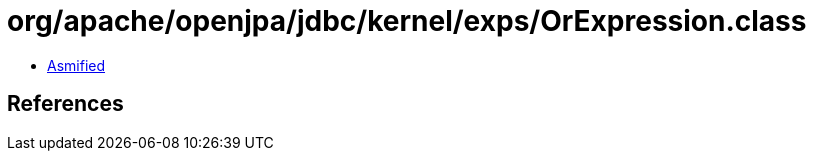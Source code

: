 = org/apache/openjpa/jdbc/kernel/exps/OrExpression.class

 - link:OrExpression-asmified.java[Asmified]

== References

